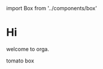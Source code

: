 #+HTML: import Box from '../components/box'

* Hi

welcome to orga.

#+begin_export html
<Box>tomato box</Box>
#+end_export
